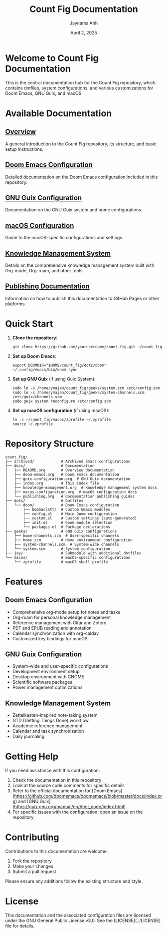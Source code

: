 #+TITLE: Count Fig Documentation
#+AUTHOR: Jaynams Ahh
#+DATE: April 2, 2025
#+OPTIONS: toc:3 num:t
#+HTML_HEAD: <link rel="stylesheet" type="text/css" href="static/css/style.css" />

* Welcome to Count Fig Documentation

This is the central documentation hub for the Count Fig repository, which contains dotfiles, system configurations, and various customizations for Doom Emacs, GNU Guix, and macOS.

* Available Documentation

** [[file:README.org][Overview]]
A general introduction to the Count Fig repository, its structure, and basic setup instructions.

** [[file:doom-emacs.org][Doom Emacs Configuration]]
Detailed documentation on the Doom Emacs configuration included in this repository.

** [[file:guix-configuration.org][GNU Guix Configuration]]
Documentation on the GNU Guix system and home configurations.

** [[file:macos-configuration.org][macOS Configuration]]
Guide to the macOS-specific configurations and settings.

** [[file:knowledge-management.org][Knowledge Management System]]
Details on the comprehensive knowledge management system built with Org-mode, Org-roam, and other tools.

** [[file:publishing.org][Publishing Documentation]]
Information on how to publish this documentation to GitHub Pages or other platforms.

* Quick Start

1. *Clone the repository*:
   #+BEGIN_SRC shell
   git clone https://github.com/yourusername/count_fig.git ~/count_fig
   #+END_SRC

2. *Set up Doom Emacs*:
   #+BEGIN_SRC shell
   export DOOMDIR="$HOME/count_fig/dots/doom"
   ~/.config/emacs/bin/doom sync
   #+END_SRC

3. *Set up GNU Guix* (if using Guix System):
   #+BEGIN_SRC shell
   sudo ln -s /home/ymajan/count_fig/geeks/system.scm /etc/config.scm
   sudo ln -s /home/ymajan/count_fig/geeks/system-channels.scm /etc/guix/channels.scm
   sudo guix system reconfigure /etc/config.scm
   #+END_SRC

4. *Set up macOS configuration* (if using macOS):
   #+BEGIN_SRC shell
   ln -s ~/count_fig/macos/zprofile ~/.zprofile
   source ~/.zprofile
   #+END_SRC

* Repository Structure

#+BEGIN_SRC
count_fig/
├── archived/            # Archived Emacs configurations
├── docs/                # Documentation
│   ├── README.org       # Overview documentation
│   ├── doom-emacs.org   # Doom Emacs documentation
│   ├── guix-configuration.org  # GNU Guix documentation
│   ├── index.org        # This index file
│   ├── knowledge-management.org  # Knowledge management system docs
│   ├── macos-configuration.org  # macOS configuration docs
│   └── publishing.org   # Documentation publishing guides
├── dots/                # Dotfiles
│   └── doom/            # Doom Emacs configuration
│       ├── bombaclatt/  # Custom Emacs modules
│       ├── config.el    # Main Doom configuration
│       ├── custom.el    # Custom settings (auto-generated)
│       ├── init.el      # Doom module selection
│       └── packages.el  # Package declarations
├── geeks/               # GNU Guix configurations
│   ├── home-channels.scm  # User-specific channels
│   ├── home.scm         # Home environment configuration
│   ├── system-channels.scm  # System-wide channels
│   └── system.scm       # System configuration
├── jay/                 # Submodule with additional dotfiles
└── macos/               # macOS-specific configurations
    └── zprofile         # macOS shell profile
#+END_SRC

* Features

** Doom Emacs Configuration
- Comprehensive org-mode setup for notes and tasks
- Org-roam for personal knowledge management
- Reference management with Citar and Zotero
- PDF and EPUB reading and annotation
- Calendar synchronization with org-caldav
- Customized key bindings for macOS

** GNU Guix Configuration
- System-wide and user-specific configurations
- Development environment setup
- Desktop environment with GNOME
- Scientific software packages
- Power management optimizations

** Knowledge Management System
- Zettelkasten-inspired note-taking system
- GTD (Getting Things Done) workflow
- Academic reference management
- Calendar and task synchronization
- Daily journaling

* Getting Help

If you need assistance with this configuration:

1. Check the documentation in this repository
2. Look at the source code comments for specific details
3. Refer to the official documentation for [Doom Emacs](https://github.com/doomemacs/doomemacs/blob/master/docs/index.org) and [GNU Guix](https://guix.gnu.org/manual/en/html_node/index.html)
4. For specific issues with the configuration, open an issue on the repository

* Contributing

Contributions to this documentation are welcome:

1. Fork the repository
2. Make your changes
3. Submit a pull request

Please ensure any additions follow the existing structure and style.

* License

This documentation and the associated configuration files are licensed under the GNU General Public License v3.0. See the [LICENSE](../LICENSE) file for details.